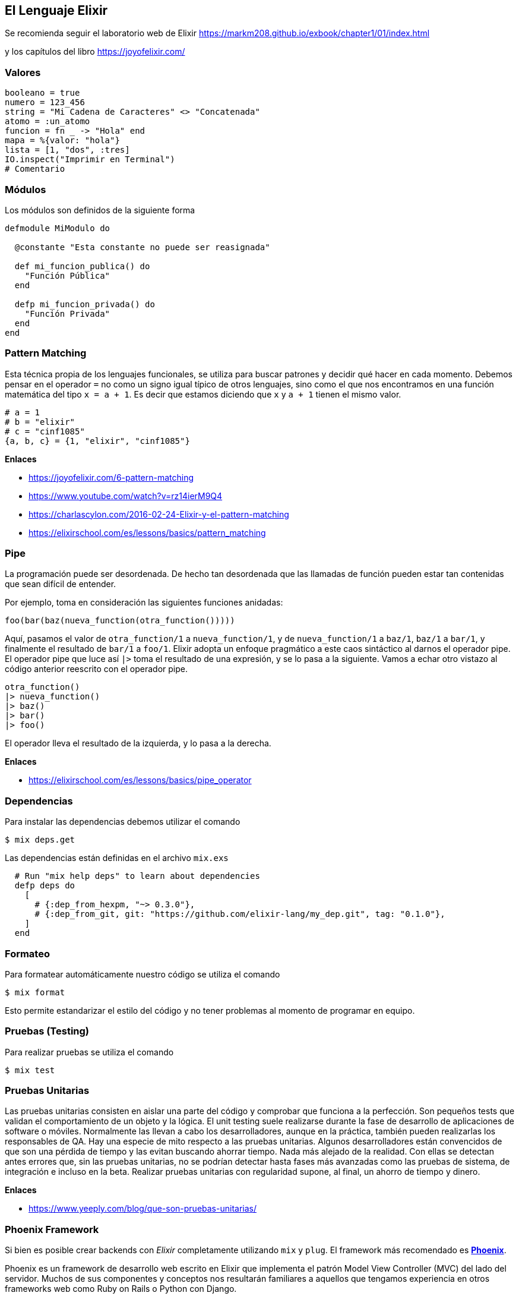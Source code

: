 
== El Lenguaje Elixir

Se recomienda seguir el laboratorio web de Elixir
https://markm208.github.io/exbook/chapter1/01/index.html

y los capítulos del libro https://joyofelixir.com/

=== Valores

[,elixir]
----
booleano = true
numero = 123_456
string = "Mi Cadena de Caracteres" <> "Concatenada"
atomo = :un_atomo
funcion = fn _ -> "Hola" end
mapa = %{valor: "hola"}
lista = [1, "dos", :tres]
IO.inspect("Imprimir en Terminal")
# Comentario
----

=== Módulos

Los módulos son definidos de la siguiente forma

[,elixir]
----
defmodule MiModulo do

  @constante "Esta constante no puede ser reasignada"

  def mi_funcion_publica() do
    "Función Pública"
  end

  defp mi_funcion_privada() do
    "Función Privada"
  end
end
----

=== Pattern Matching

Esta técnica propia de los lenguajes funcionales, se utiliza para buscar patrones y decidir qué hacer en cada momento.
Debemos pensar en el operador `=` no como un signo igual típico de otros lenguajes,
sino como el que nos encontramos en una función matemática
del tipo `x = a + 1`. Es decir que estamos diciendo que `x` y `a + 1`
tienen el mismo valor.

[,elixir]
----
# a = 1
# b = "elixir"
# c = "cinf1085"
{a, b, c} = {1, "elixir", "cinf1085"}
----

*Enlaces*

* https://joyofelixir.com/6-pattern-matching
* https://www.youtube.com/watch?v=rz14ierM9Q4
* https://charlascylon.com/2016-02-24-Elixir-y-el-pattern-matching
* https://elixirschool.com/es/lessons/basics/pattern_matching

=== Pipe

La programación puede ser desordenada. De hecho tan desordenada que las llamadas de función pueden estar tan contenidas que sean difícil de entender.

Por ejemplo, toma en consideración las siguientes funciones anidadas:

[,c]
----
foo(bar(baz(nueva_function(otra_function()))))
----

Aquí, pasamos el valor de `otra_function/1` a `nueva_function/1`, y de `nueva_function/1` a `baz/1`, `baz/1` a `bar/1`, y finalmente el resultado de `bar/1` a `foo/1`.
Elixir adopta un enfoque pragmático a este caos sintáctico al darnos el operador pipe.
El operador pipe que luce así `|>` toma el resultado de una expresión, y se lo pasa a la siguiente.
Vamos a echar otro vistazo al código anterior reescrito con el operador pipe.

[,elixir]
----
otra_function()
|> nueva_function()
|> baz()
|> bar()
|> foo()
----

El operador lleva el resultado de la izquierda, y lo pasa a la derecha.

*Enlaces*

* https://elixirschool.com/es/lessons/basics/pipe_operator

=== Dependencias

Para instalar las dependencias debemos utilizar el comando

[,shell]
----
$ mix deps.get
----

Las dependencias están definidas en el archivo `mix.exs`

[,elixir]
----
  # Run "mix help deps" to learn about dependencies
  defp deps do
    [
      # {:dep_from_hexpm, "~> 0.3.0"},
      # {:dep_from_git, git: "https://github.com/elixir-lang/my_dep.git", tag: "0.1.0"},
    ]
  end
----

=== Formateo

Para formatear automáticamente nuestro código
se utiliza el comando

[,shell]
----
$ mix format
----

Esto permite estandarizar
el estilo del código y no tener problemas al momento
de programar en equipo.

=== Pruebas (Testing)

Para realizar pruebas se utiliza el comando

[,shell]
----
$ mix test
----

=== Pruebas Unitarias

Las pruebas unitarias consisten en aislar una parte del código y comprobar que funciona a la perfección. Son pequeños tests que validan el comportamiento de un objeto y la lógica.
El unit testing suele realizarse durante la fase de desarrollo de aplicaciones de software o móviles. Normalmente las llevan a cabo los desarrolladores, aunque en la práctica, también pueden realizarlas los responsables de QA.
Hay una especie de mito respecto a las pruebas unitarias. Algunos desarrolladores están convencidos de que son una pérdida de tiempo y las evitan buscando ahorrar tiempo.
Nada más alejado de la realidad.
Con ellas se detectan antes errores que, sin las pruebas unitarias, no se podrían detectar hasta fases más avanzadas como las pruebas de sistema, de integración e incluso en la beta.
Realizar pruebas unitarias con regularidad supone, al final, un ahorro de tiempo y dinero.

*Enlaces*

* https://www.yeeply.com/blog/que-son-pruebas-unitarias/

=== Phoenix Framework

Si bien es posible crear backends con _Elixir_ completamente
utilizando `mix` y `plug`. El framework más recomendado es https://www.phoenixframework.org/[*Phoenix*].

Phoenix es un framework de desarrollo web escrito en Elixir que implementa el patrón Model View Controller (MVC) del lado del servidor.
Muchos de sus componentes y conceptos nos resultarán familiares a aquellos que tengamos experiencia en otros frameworks web como Ruby on Rails o Python con Django.

Phoenix ofrece lo mejor de ambos mundos: alta productividad de los desarrolladores y alto rendimiento de las aplicaciones.
También tiene algunos giros nuevos e interesantes, como canales para implementar funciones en tiempo real y plantillas precompiladas para una velocidad increíble.

*Enlaces*

* https://www.phoenixframework.org/
* https://elixir-lang.org/learning.html

=== ¿Por qué utilizar Phoenix frente a las alternativas?

Hoy en día existen diversas alternativas para elaborar soluciones
de backend. Entre las más populares encontramos a
https://github.com/nitrogen[Nitrogen con Erlang], PHP con Laravel, Python con Django, Ruby con Rails,
Java con Springboot y muchas otras con Javascript.

Si bien un proyecto puede ser exitoso, robusto y bien estructurado
con cualquier tecnología. Lo ideal es siempre utilizar
tecnologías que sean altamente cohesionadas y faciliten elaborar sistemas bien estructurados
desde un comienzo, que cuenten con las protecciones necesarias de seguridad. Con estándares y documentación amplia que
faciliten el aprendizaje de nuevos desarrolladores.

_Phoenix_ cuenta con los más de treinta años de la máquina virtual de _Erlang_ para su robustez y altos estándares de seguridad,
además de la sintaxis amigable y moderna del lenguaje de programación _Elixir_.

Debido a la alta concurrencia de las necesidades actuales (con millones de dispositivos conectados a la vez), utilizar
tecnologías que solucionen estos problemas de fábrica es un gran acierto.

El autor _Sasa Juric_ en su charla "El alma de Elixir". Nos muestra por qué razón
es una buena idea utilizar soluciones basadas en la máquina virtual de _Erlang_,
ya que nos permite reducir enormemente la cantidad de dependencias de la solución,
utilizando componentes que vienen de fábrica para resolver problemas comunes en sistemas
distribuidos.

image::erlang.png[]

El simplificar nuestra estructura de servidores al utilizar una base sólida como la _BEAM_,
nos da una reducción de la entropía (menor cantidad de componentes) y una reducción de costos significativa.

Un ejemplo es el caso de la empresa *Pinterest* donde uno de
los sistemas que se ejecutaba en 200 servidores _Python_ ahora se ejecuta en cuatro servidores Elixir.
El efecto combinado de una mejor arquitectura y Elixir ahorró a _Pinterest_ más de $2 millones por año en costos de servidor.
Además, el rendimiento y la confiabilidad de los sistemas aumentaron a pesar de funcionar con mucho menos hardware.
Cuando el sistema de notificaciones se ejecutaba en Java,
estaba en 30 instancias _c32.xl_.
Cuando se cambió a Elixir, podía ejecutarse en 15.
A pesar de ejecutarse en menos hardware, los tiempos de respuesta se redujeron significativamente, al igual que los errores.

Un lenguaje que permite a las empresas ahorrar dinero mientras mejora la confiabilidad y el rendimiento parece una fantasía. Elixir puede demostrar este increíble resultado porque el lenguaje está construido sobre Erlang, una plataforma diseñada para software concurrente que debe permanecer en línea. -Los sitios de comercio y los productos SaaS son solo algunos ejemplos, la mayoría del software empresarial actual tiene este requisito. La historia de Elixir mejorando un producto mientras reduce costos se repite.

*Enlaces*

* https://www.youtube.com/watch?v=JvBT4XBdoUE
* https://paraxial.io/blog/elixir-savings
* https://www.youtube.com/watch?v=xrIjfIjssLE

